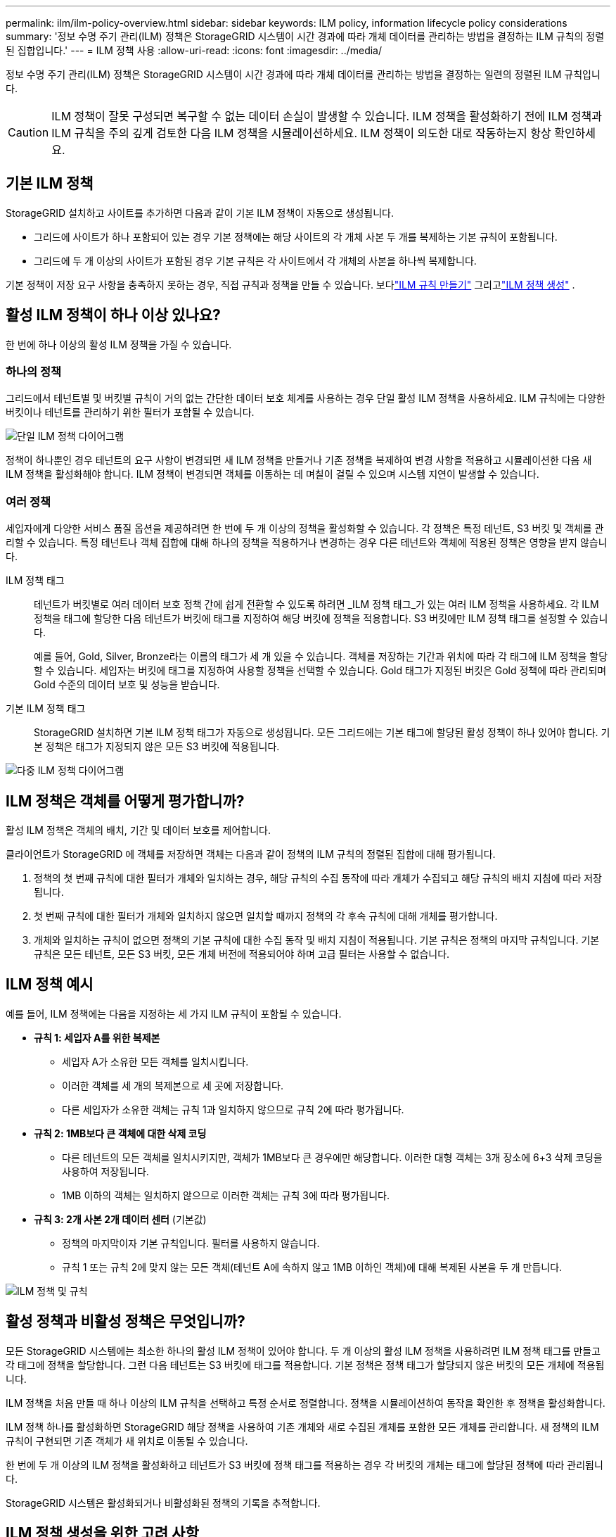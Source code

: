 ---
permalink: ilm/ilm-policy-overview.html 
sidebar: sidebar 
keywords: ILM policy, information lifecycle policy considerations 
summary: '정보 수명 주기 관리(ILM) 정책은 StorageGRID 시스템이 시간 경과에 따라 개체 데이터를 관리하는 방법을 결정하는 ILM 규칙의 정렬된 집합입니다.' 
---
= ILM 정책 사용
:allow-uri-read: 
:icons: font
:imagesdir: ../media/


[role="lead"]
정보 수명 주기 관리(ILM) 정책은 StorageGRID 시스템이 시간 경과에 따라 개체 데이터를 관리하는 방법을 결정하는 일련의 정렬된 ILM 규칙입니다.


CAUTION: ILM 정책이 잘못 구성되면 복구할 수 없는 데이터 손실이 발생할 수 있습니다.  ILM 정책을 활성화하기 전에 ILM 정책과 ILM 규칙을 주의 깊게 검토한 다음 ILM 정책을 시뮬레이션하세요.  ILM 정책이 의도한 대로 작동하는지 항상 확인하세요.



== 기본 ILM 정책

StorageGRID 설치하고 사이트를 추가하면 다음과 같이 기본 ILM 정책이 자동으로 생성됩니다.

* 그리드에 사이트가 하나 포함되어 있는 경우 기본 정책에는 해당 사이트의 각 개체 사본 두 개를 복제하는 기본 규칙이 포함됩니다.
* 그리드에 두 개 이상의 사이트가 포함된 경우 기본 규칙은 각 사이트에서 각 개체의 사본을 하나씩 복제합니다.


기본 정책이 저장 요구 사항을 충족하지 못하는 경우, 직접 규칙과 정책을 만들 수 있습니다. 보다link:what-ilm-rule-is.html["ILM 규칙 만들기"] 그리고link:creating-ilm-policy.html["ILM 정책 생성"] .



== 활성 ILM 정책이 하나 이상 있나요?

한 번에 하나 이상의 활성 ILM 정책을 가질 수 있습니다.



=== 하나의 정책

그리드에서 테넌트별 및 버킷별 규칙이 거의 없는 간단한 데이터 보호 체계를 사용하는 경우 단일 활성 ILM 정책을 사용하세요.  ILM 규칙에는 다양한 버킷이나 테넌트를 관리하기 위한 필터가 포함될 수 있습니다.

image::../media/ilm-policies-single.png[단일 ILM 정책 다이어그램]

정책이 하나뿐인 경우 테넌트의 요구 사항이 변경되면 새 ILM 정책을 만들거나 기존 정책을 복제하여 변경 사항을 적용하고 시뮬레이션한 다음 새 ILM 정책을 활성화해야 합니다.  ILM 정책이 변경되면 객체를 이동하는 데 며칠이 걸릴 수 있으며 시스템 지연이 발생할 수 있습니다.



=== 여러 정책

세입자에게 다양한 서비스 품질 옵션을 제공하려면 한 번에 두 개 이상의 정책을 활성화할 수 있습니다.  각 정책은 특정 테넌트, S3 버킷 및 객체를 관리할 수 있습니다.  특정 테넌트나 객체 집합에 대해 하나의 정책을 적용하거나 변경하는 경우 다른 테넌트와 객체에 적용된 정책은 영향을 받지 않습니다.

ILM 정책 태그:: 테넌트가 버킷별로 여러 데이터 보호 정책 간에 쉽게 전환할 수 있도록 하려면 _ILM 정책 태그_가 있는 여러 ILM 정책을 사용하세요.  각 ILM 정책을 태그에 할당한 다음 테넌트가 버킷에 태그를 지정하여 해당 버킷에 정책을 적용합니다.  S3 버킷에만 ILM 정책 태그를 설정할 수 있습니다.
+
--
예를 들어, Gold, Silver, Bronze라는 이름의 태그가 세 개 있을 수 있습니다.  객체를 저장하는 기간과 위치에 따라 각 태그에 ILM 정책을 할당할 수 있습니다.  세입자는 버킷에 태그를 지정하여 사용할 정책을 선택할 수 있습니다.  Gold 태그가 지정된 버킷은 Gold 정책에 따라 관리되며 Gold 수준의 데이터 보호 및 성능을 받습니다.

--
기본 ILM 정책 태그:: StorageGRID 설치하면 기본 ILM 정책 태그가 자동으로 생성됩니다.  모든 그리드에는 기본 태그에 할당된 활성 정책이 하나 있어야 합니다.  기본 정책은 태그가 지정되지 않은 모든 S3 버킷에 적용됩니다.


image::../media/ilm-policies-tags-conceptual.png[다중 ILM 정책 다이어그램]



== ILM 정책은 객체를 어떻게 평가합니까?

활성 ILM 정책은 객체의 배치, 기간 및 데이터 보호를 제어합니다.

클라이언트가 StorageGRID 에 객체를 저장하면 객체는 다음과 같이 정책의 ILM 규칙의 정렬된 집합에 대해 평가됩니다.

. 정책의 첫 번째 규칙에 대한 필터가 개체와 일치하는 경우, 해당 규칙의 수집 동작에 따라 개체가 수집되고 해당 규칙의 배치 지침에 따라 저장됩니다.
. 첫 번째 규칙에 대한 필터가 개체와 일치하지 않으면 일치할 때까지 정책의 각 후속 규칙에 대해 개체를 평가합니다.
. 개체와 일치하는 규칙이 없으면 정책의 기본 규칙에 대한 수집 동작 및 배치 지침이 적용됩니다.  기본 규칙은 정책의 마지막 규칙입니다.  기본 규칙은 모든 테넌트, 모든 S3 버킷, 모든 개체 버전에 적용되어야 하며 고급 필터는 사용할 수 없습니다.




== ILM 정책 예시

예를 들어, ILM 정책에는 다음을 지정하는 세 가지 ILM 규칙이 포함될 수 있습니다.

* *규칙 1: 세입자 A를 위한 복제본*
+
** 세입자 A가 소유한 모든 객체를 일치시킵니다.
** 이러한 객체를 세 개의 복제본으로 세 곳에 저장합니다.
** 다른 세입자가 소유한 객체는 규칙 1과 일치하지 않으므로 규칙 2에 따라 평가됩니다.


* *규칙 2: 1MB보다 큰 객체에 대한 삭제 코딩*
+
** 다른 테넌트의 모든 객체를 일치시키지만, 객체가 1MB보다 큰 경우에만 해당합니다.  이러한 대형 객체는 3개 장소에 6+3 삭제 코딩을 사용하여 저장됩니다.
** 1MB 이하의 객체는 일치하지 않으므로 이러한 객체는 규칙 3에 따라 평가됩니다.


* *규칙 3: 2개 사본 2개 데이터 센터* (기본값)
+
** 정책의 마지막이자 기본 규칙입니다.  필터를 사용하지 않습니다.
** 규칙 1 또는 규칙 2에 맞지 않는 모든 객체(테넌트 A에 속하지 않고 1MB 이하인 객체)에 대해 복제된 사본을 두 개 만듭니다.




image::../media/ilm_policy_and_rules.png[ILM 정책 및 규칙]



== 활성 정책과 비활성 정책은 무엇입니까?

모든 StorageGRID 시스템에는 최소한 하나의 활성 ILM 정책이 있어야 합니다.  두 개 이상의 활성 ILM 정책을 사용하려면 ILM 정책 태그를 만들고 각 태그에 정책을 할당합니다.  그런 다음 테넌트는 S3 버킷에 태그를 적용합니다.  기본 정책은 정책 태그가 할당되지 않은 버킷의 모든 개체에 적용됩니다.

ILM 정책을 처음 만들 때 하나 이상의 ILM 규칙을 선택하고 특정 순서로 정렬합니다.  정책을 시뮬레이션하여 동작을 확인한 후 정책을 활성화합니다.

ILM 정책 하나를 활성화하면 StorageGRID 해당 정책을 사용하여 기존 개체와 새로 수집된 개체를 포함한 모든 개체를 관리합니다.  새 정책의 ILM 규칙이 구현되면 기존 객체가 새 위치로 이동될 수 있습니다.

한 번에 두 개 이상의 ILM 정책을 활성화하고 테넌트가 S3 버킷에 정책 태그를 적용하는 경우 각 버킷의 개체는 태그에 할당된 정책에 따라 관리됩니다.

StorageGRID 시스템은 활성화되거나 비활성화된 정책의 기록을 추적합니다.



== ILM 정책 생성을 위한 고려 사항

* 테스트 시스템에서는 시스템에서 제공하는 정책인 Baseline 2 복사 정책만 사용합니다.  StorageGRID 11.6 및 이전 버전의 경우 이 정책의 Make 2 Copies 규칙은 모든 사이트를 포함하는 All Storage Nodes 스토리지 풀을 사용합니다.  StorageGRID 시스템에 두 개 이상의 사이트가 있는 경우, 동일한 사이트에 객체의 사본 두 개가 배치될 수 있습니다.
+

NOTE: 모든 스토리지 노드 스토리지 풀은 StorageGRID 11.6 및 이전 버전을 설치하는 동안 자동으로 생성됩니다.  StorageGRID 의 최신 버전으로 업그레이드하면 모든 스토리지 노드 풀이 계속 존재합니다.  StorageGRID 11.7 이상을 새로 설치하면 모든 스토리지 노드 풀이 생성되지 않습니다.

* 새로운 정책을 설계할 때는 그리드에 수집될 수 있는 다양한 유형의 객체를 모두 고려하세요.  정책에 이러한 객체를 일치시키고 필요에 따라 배치하는 규칙이 포함되어 있는지 확인하세요.
* ILM 정책은 가능한 한 간단하게 유지하세요.  이를 통해 시간이 지남에 따라 StorageGRID 시스템이 변경될 때 개체 데이터가 의도한 대로 보호되지 않는 잠재적으로 위험한 상황을 방지할 수 있습니다.
* 정책의 규칙이 올바른 순서로 되어 있는지 확인하세요.  정책이 활성화되면 새 개체와 기존 개체는 위에서부터 나열된 순서대로 규칙에 따라 평가됩니다.  예를 들어, 정책의 첫 번째 규칙이 객체와 일치하는 경우 해당 객체는 다른 규칙에 의해 평가되지 않습니다.
* 모든 ILM 정책의 마지막 규칙은 기본 ILM 규칙으로, 필터를 사용할 수 없습니다.  객체가 다른 규칙과 일치하지 않으면 기본 규칙에 따라 해당 객체가 어디에 배치되고 얼마 동안 보관되는지가 제어됩니다.
* 새로운 정책을 활성화하기 전에 정책이 기존 개체의 배치에 미치는 변경 사항을 검토하세요.  기존 객체의 위치를 변경하면 새로운 배치를 평가하고 구현할 때 일시적인 리소스 문제가 발생할 수 있습니다.

